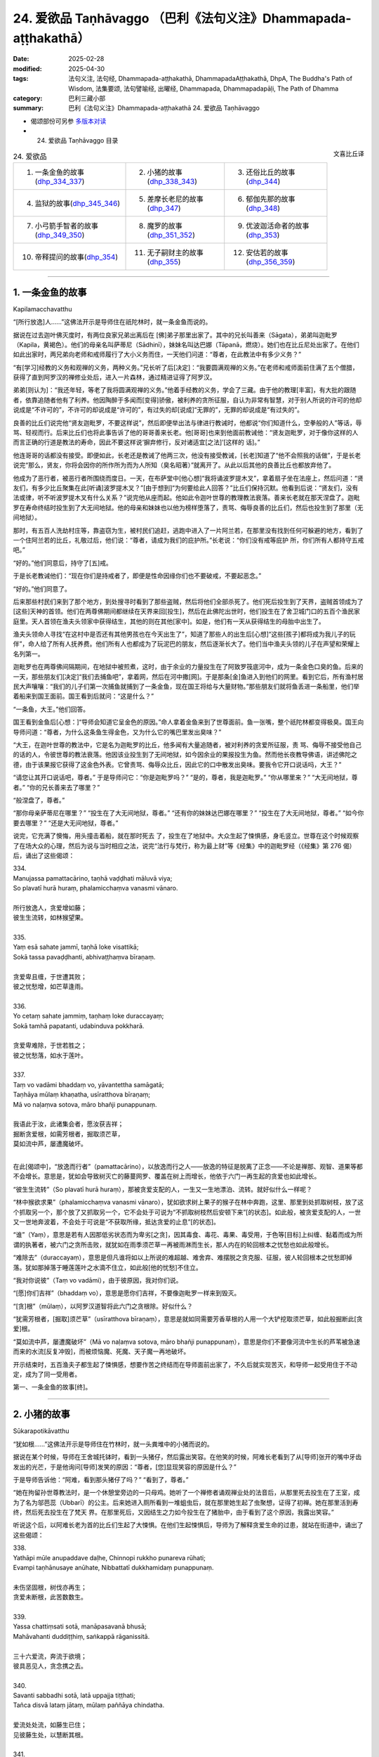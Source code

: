24. 爱欲品 Taṇhāvaggo （巴利《法句义注》Dhammapada-aṭṭhakathā）
============================================================================

:date: 2025-02-28
:modified: 2025-04-30
:tags: 法句义注, 法句经, Dhammapada-aṭṭhakathā, DhammapadaAṭṭhakathā, DhpA, The Buddha's Path of Wisdom, 法集要颂, 法句譬喻经, 出曜经, Dhammapada, Dhammapadapāḷi, The Path of Dhamma
:category: 巴利三藏小部
:summary: 巴利《法句义注》Dhammapada-aṭṭhakathā 24. 爱欲品 Taṇhāvaggo



- 偈颂部份可另参 `多版本对读 <{filename}../../dhp-contrast-reading/dhp-contrast-reading-chap24%zh.rst>`__ 

- 24. 爱欲品 Taṇhāvaggo 目录

.. container:: align-right

   文喜比丘译

.. list-table:: 24. 爱欲品

  * - 1. 一条金鱼的故事(dhp_334_337_)
    - 2. 小猪的故事(dhp_338_343_)
    - 3. 还俗比丘的故事(dhp_344_)
  * - 4. 监狱的故事(dhp_345_346_)
    - 5. 差摩长老尼的故事(dhp_347_)
    - 6. 郁伽先那的故事(dhp_348_)
  * - 7. 小弓箭手智者的故事(dhp_349_350_)
    - 8. 魔罗的故事(dhp_351_352_)
    - 9. 优波迦活命者的故事(dhp_353_)
  * - 10. 帝释提问的故事(dhp_354_)
    - 11. 无子嗣财主的故事(dhp_355_)
    - 12. 安估若的故事(dhp_356_359_)

----

.. _dhp_334:
.. _dhp_335:
.. _dhp_336:
.. _dhp_337:
.. _dhp_334_337:

1. 一条金鱼的故事
~~~~~~~~~~~~~~~~~~~~

Kapilamacchavatthu

“[所行放逸]人……”这佛法开示是导师住在祇陀林时，就一条金鱼而说的。

据说在过去迦叶佛灭度时，有两位良家兄弟出离后在 [佛]弟子那里出家了。其中的兄长叫善来（Sāgata），弟弟叫迦毗罗（Kapila，黄褐色）。他们的母亲名叫萨蒂尼（Sādhinī），妹妹名叫达巴娜（Tāpanā，燃烧）。她们也在比丘尼处出家了。在他们如此出家时，两兄弟向老师和戒师履行了大小义务而住，一天他们问道：“尊者，在此教法中有多少义务？”

“有[学习]经教的义务和观禅的义务，两种义务。”兄长听了后[决定]：“我要圆满观禅的义务。”在老师和戒师面前住满了五个僧腊，获得了直到阿罗汉的禅修业处后，进入一片森林，通过精进证得了阿罗汉。

弟弟[则认为]：“我还年轻，等老了我将圆满观禅的义务。”他着手经教的义务，学会了三藏。由于他的教理[丰富]，有大批的跟随者，依靠追随者他有了利养。他因陶醉于多闻而[变得]骄傲，被利养的贪所征服，自认为非常有智慧，对于别人所说的许可的他却说成是“不许可的”，不许可的却说成是“许可的”，有过失的却[说成]“无罪的”，无罪的却说成是“有过失的”。

良善的比丘们说完他“贤友迦毗罗，不要这样说”，然后即便举出法与律进行教诫时，他都说“你们知道什么，空拳般的人”等话，辱骂、轻视而行。后来比丘们也将此事告诉了他的哥哥善来长老。他[哥哥]也来到他面前教诫他：“贤友迦毗罗，对于像你这样的人而言正确的行道是教法的寿命，因此不要这样说‘摒弃修行，反对诸适宜[之法]’[这样的 话]。”

他连哥哥的话都没有接受。即便如此，长老还是教诫了他两三次，他没有接受教诫，[长老]知道了“他不会照我的话做”，于是长老说完“那么，贤友，你将会因你的所作所为而为人所知（臭名昭著）”就离开了。从此以后其他的良善比丘也都放弃他了。

他成为了恶行者，被恶行者所围绕而度日。一天，在布萨堂中[他心想]“我将诵波罗提木叉”，拿着扇子坐在法座上，然后问道：“贤友们，有多少比丘聚集在此[听诵]波罗提木叉？”[由于想到]“为何要给此人回答？”比丘们保持沉默。他看到后说：“贤友们，没有法或律，听不听波罗提木叉有什么关系？”说完他从座而起。他如此令迦叶世尊的教理教法衰落。善来长老就在那天涅盘了。迦毗罗在寿命终结时投生到了大无间地狱。他的母亲和妹妹也以他为榜样堕落了，责骂、侮辱良善的比丘们，然后也投生到了那里（无间地狱）。

那时，有五百人洗劫村庄等，靠盗窃为生，被村民们追赶，逃跑中进入了一片阿兰若，在那里没有找到任何可躲避的地方，看到了一个住阿兰若的比丘，礼敬过后，他们说：“尊者，请成为我们的庇护所。”长老说：“你们没有戒等庇护 所，你们所有人都持守五戒吧。”

“好的。”他们同意后，持守了[五]戒。

于是长老教诫他们：“现在你们是持戒者了，即便是性命因缘你们也不要破戒，不要起恶念。”

“好的。”他们同意了。

后来那些村民们来到了那个地方，到处搜寻时看到了那些盗贼，然后将他们全部杀死了。他们死后投生到了天界，盗贼首领成为了[这些]天神的首领。他们在两尊佛期间都继续在天界来回[投生]，然后在此佛陀出世时，他们投生在了舍卫城门口的五百个渔民家庭里。天人首领在渔夫头领家中获得结生，其他的则在其他[家中]。如是，他们有一天从获得结生的母胎中出生了。

渔夫头领命人寻找“在这村中是否还有其他男孩也在今天出生了”，知道了那些人的出生后[心想]“这些[孩子]都将成为我儿子的玩伴”，命人给了所有人抚养费。他们所有人也都成为了玩泥巴的朋友，然后逐渐长大了。他们当中渔夫头领的儿子在声望和荣耀上名列第一。

迦毗罗也在两尊佛间隔期间，在地狱中被煎煮，这时，由于余业的力量投生在了阿致罗筏底河中，成为一条金色口臭的鱼。后来的一天，那些朋友们[决定]“我们去捕鱼吧”，拿着网，然后在河中撒[网]。于是那条[金]鱼进入到他们的网里。看到它后，所有渔村居民大声嚷嚷：“我们的儿子们第一次捕鱼就捕到了一条金鱼，现在国王将给与大量财物。”那些朋友们就将鱼丢进一条船里，他们举着船来到国王面前。国王看到后就问：“这是什么？”

“一条鱼，大王。”他们回答。

国王看到金鱼后[心想：]“导师会知道它呈金色的原因。”命人拿着金鱼来到了世尊面前。鱼一张嘴，整个祇陀林都变得极臭。国王向导师问道：“尊者，为什么这条鱼生得金色，又为什么它的嘴巴里发出臭味？”

“大王，在迦叶世尊的教法中，它是名为迦毗罗的比丘，他多闻有大量追随者，被对利养的贪爱所征服，责 骂、侮辱不接受他自己的话的人，令彼世尊的教法衰落。他因该业投生到了无间地狱，如今因余业的果报投生为鱼。然而他长夜教导佛语，讲述佛陀之德，由于该果报它获得了这金色外表。它曾责骂、侮辱众比丘，因此它的口中散发出臭味。要我令它开口说话吗，大王？”

“请您让其开口说话吧，尊者。” 于是导师问它：“你是迦毗罗吗？” “是的，尊者，我是迦毗罗。” “你从哪里来？”      “大无间地狱，尊者。”   “你的兄长善来去了哪里？”

“般涅盘了，尊者。”

“那你母亲萨蒂尼在哪里？”  “投生在了大无间地狱，尊者。” “还有你的妹妹达巴娜在哪里？” “投生在了大无间地狱，尊者。” “如今你要去哪里？”    “还是大无间地狱，尊者。”

说完，它充满了懊悔，用头撞击着船，就在那时死去 了，投生在了地狱中。大众生起了悚惧感，身毛竖立。世尊在这个时候观察了在场大众的心理，然后为说与当时相应之法，说完“法行与梵行，称为最上财”等《经集》中的迦毗罗经（《经集》第 276 偈）后，诵出了这些偈颂：

| 334.
| Manujassa pamattacārino, taṇhā vaḍḍhati māluvā viya;
| So plavatī hurā huraṃ, phalamicchaṃva vanasmi vānaro.
| 
| 所行放逸人，贪爱增如藤；
| 彼生生流转，如林猴望果。
| 
| 335.
| Yaṃ esā sahate jammī, taṇhā loke visattikā;
| Sokā tassa pavaḍḍhanti, abhivaṭṭhaṃva bīraṇaṃ.
| 
| 贪爱卑且缠，于世遭其败；
| 彼之忧愁增，如芒草逢雨。
| 
| 336.
| Yo cetaṃ sahate jammiṃ, taṇhaṃ loke duraccayaṃ;
| Sokā tamhā papatanti, udabinduva pokkharā.
| 
| 贪爱卑难除，于世若胜之；
| 彼之忧愁落，如水于莲叶。
| 
| 337.
| Taṃ vo vadāmi bhaddaṃ vo, yāvantettha samāgatā; 
| Taṇhāya mūlaṃ khaṇatha, usīratthova bīraṇaṃ;
| Mā vo naḷaṃva sotova, māro bhañji punappunaṃ.
| 
| 我语此于汝，此诸集会者，愿汝获吉祥；
| 掘断贪爱根，如需芳根者，掘取须芒草，
| 莫如流中芦，屡遭魔破坏。
| 

在此[偈颂中]，“放逸而行者”（pamattacārino），以放逸而行之人——放逸的特征是脱离了正念——不论是禅那、观智、道果等都不会增长。意思是，犹如会导致树灭亡的藤蔓网罗、覆盖在树上而增长，他依于六门一再生起的贪爱也如此增长。

“彼生生流转”（So plavatī hurā huraṃ），那被贪爱支配的人，一生又一生地漂泊、流转。就好似什么一样呢？

“林中猴欲求果”（phalamicchaṃva vanasmi vānaro），犹如欲求树上果子的猴子在林中奔跑，这里、那里到处抓取树枝，放了这个抓取另一个，那个放了又抓取另一个，它不会处于可说为“不抓取树枝然后安顿下来”[的状态]。如此般，被贪爱支配的人，一世又一世地奔波着，不会处于可说是“不获取所缘，抵达贪爱的止息”[的状态]。

“谁”（Yaṃ），意思是若有人因那低劣状态而为卑劣[之贪]，因其毒食、毒花、毒果、毒受用，于色等[目标]上纠缠、黏着而成为所谓的执著者，被六门之贪所击败，就犹如在雨季须芒草一再被雨淋而生长，那人内在的轮回根本之忧愁也如此般增长。

“难除去”（duraccayaṃ），意思是但凡谁将如以上所说的难超越、难舍弃、难摆脱之贪克服、征服，彼人轮回根本之忧愁即掉落。犹如那掉落于睡莲莲叶之水滴不住立，如此般[他的忧愁]不住立。

“我对你说彼”（Taṃ vo vadāmi），由于彼原因，我对你们说。

“[愿]你们吉祥”（bhaddaṃ vo），意思是愿你们吉祥，不要像迦毗罗一样来到毁灭。

“[贪]根”（mūlaṃ），以阿罗汉道智将此六门之贪根除。好似什么？

“犹需芳根者，[掘取]须芒草”（usīratthova bīraṇaṃ），意思是就如同需要芳香草根的人用一个大铲挖取须芒草，如此般掘断此[贪爱]根。

“莫如流中芦，屡遭魔破坏”（Mā vo naḷaṃva sotova, māro bhañji punappunaṃ），意思是你们不要像河流中生长的芦苇被急速而来的水流[反复冲毁]，而被烦恼魔、死魔、天子魔一再地破坏。

开示结束时，五百渔夫子都生起了悚惧感，想要作苦之终结而在导师面前出家了，不久后就实现苦灭，和导师一起受用住于不动定，成为了同一受用者。

第一、一条金鱼的故事[终]。

----

.. _dhp_338:
.. _dhp_339:
.. _dhp_340:
.. _dhp_341:
.. _dhp_342:
.. _dhp_343:
.. _dhp_338_343:

2. 小猪的故事
~~~~~~~~~~~~~~~~

Sūkarapotikāvatthu

“犹如根……”这佛法开示是导师住在竹林时，就一头粪堆中的小猪而说的。

据说在某个时候，导师在王舍城托钵时，看到一头猪仔，然后露出笑容。在他笑的时候，阿难长老看到了从[导师]张开的嘴中牙齿发出的光芒，于是他询问[导师]发笑的原因：“尊者，[您]显现笑容的原因是什么？”

于是导师告诉他：“阿难，看到那头猪仔了吗？” “看到了，尊者。”

“她在拘留孙世尊教法时，是一个休憩堂旁边的一只母鸡。她听了一个禅修者诵观禅业处的法音后，从那里死去投生在了王室，成为了名为邬芭蕊（Ubbarī）的公主。后来她进入厕所看到一堆蛆虫后，就在那里她生起了虫聚想，证得了初禅。她在那里活到寿终，然后死去投生在了梵天 界。在那里死后，又因结生之力如今投生在了猪胎中，由于看到了这个原因，我露出笑容。”

听说这个后，以阿难长老为首的比丘们生起了大悚惧。在他们生起悚惧后，导师为了解释贪爱生命的过患，就站在街道中，诵出了这些偈颂：

| 338.
| Yathāpi mūle anupaddave daḷhe, Chinnopi rukkho punareva rūhati;
| Evampi taṇhānusaye anūhate, Nibbattatī dukkhamidaṃ punappunaṃ.
| 
| 未伤坚固根，树伐亦再生；
| 贪爱未断根，此苦数数生。
| 
| 339.
| Yassa chattiṃsati sotā, manāpasavanā bhusā; 
| Mahāvahanti duddiṭṭhiṃ, saṅkappā rāganissitā.
| 
| 三十六爱流，奔流于欲境；
| 彼具恶见人，贪念携之去。
| 
| 340.
| Savanti sabbadhi sotā, latā uppajja tiṭṭhati;
| Tañca disvā lataṃ jātaṃ, mūlaṃ paññāya chindatha.
| 
| 爱流处处流，如藤生已住；
| 见彼藤生处，以慧断其根。
| 
| 341.
| Saritāni sinehitāni ca, Somanassāni honti jantuno; 
| Te sātasitā sukhesino, Te ve jātijarūpagā narā.
| 
| 诸流与爱境，世人所悦意；
| 彼依欲求乐，实遭生与老。
| 
| 342.
| Tasiṇāya purakkhatā pajā, Parisappanti sasova bandhito;
| Saṃyojanasaṅgasattakā, Dukkhamupenti punappunaṃ cirāya.
| 
| 贪爱所缚人，惊慌如困兔；
| 为结缚所缚，久再受诸苦。
| 
| 343.
| Tasiṇāya purakkhatā pajā, Parisappanti sasova bandhito; 
| Tasmā tasiṇaṃ vinodaye, Ākaṅkhanta virāgamattano.
| 
| 贪爱所缚人，惊慌如困兔；
| 故自求离欲，应断于贪欲。
| 

在此[偈颂中]，“……根”（mūle），意思是当某棵树的五部分树根——直接往四个方向的四部分与下面（一共五部分）——没有被切、劈、煮、刺等任何破坏手段伤及，[依旧]坚固强壮。该树即便上面被切断，通过枝[干]会再次生长。如此般，六门的贪随眠没有通过阿罗汉道智破坏、斩断的话，一生又一生中的生[老病死]等种种此等苦，会一而再地生起。

“其……”（Yassa），意思是那人在“执取内在的十八种贪寻 [273]_ ，执取外在的十八种贪寻”此等贪寻的支配下，在令人愉悦的色等[所缘中]被三十六种[爱]流，漂流着往前走。

“流向愉悦[所缘]”（manāpasavanā）之贪“强大”（bhusā）有力。那人因错误之智，邪见一再生起，变得巨大、强大，没有凭借禅那或观智，被基于贪的念头所带走。

“[爱]流处处流”（Savanti sabbadhi sotā），意思是此等贪爱之流，经由眼门等，在一切的色[声香……]等所缘上流动，一切的色贪……法贪在一切生命形态中流动，故名为处处流。

“藤”（latā），[贪爱]以其像藤蔓一样包裹、纠缠之义而[说其为]“藤”。

“出现后住立”（uppajja tiṭṭhati），[贪爱]依于六门生起后，在色等所缘上住立。

“见彼后”（Tañca disvā），“这些贪正在此生起、出现”看到那贪之藤蔓生起的地方。

“以慧”（paññāya），意思是犹如用刀将林中生长的藤蔓斩断一般，用道智将[贪爱之藤蔓]齐根斩断。

“诸流”（Saritāni），随流，往前。

“可爱的”（sinehitāni），意思是在衣服等上面被生起的爱所支配，故为可爱的，以及被贪爱所润渍的。

“悦意的”（Somanassāni），对于被贪所支配的人而言这样的[所缘]是悦意的。

“他们依着于令人愉悦的[目标]”（Te sātasitā），那些被贪所支配之人依着于愉悦与快乐，成为追求快乐，遍求快乐者。

“彼实”（Te ve），如此般的那些人，他们迈向生老病死，是名为“遭受生老之人”（jātijarūpagā）。

“人”（pajā），此等众生造作爱，因而被渴爱运转中的贪爱所缠缚。

“系缚”（bandhito），就像森林中被猎人捕获的兔子一般恐惧地爬行。

“被结缚所束缚者”（Saṃyojanasaṅgasattakā），被十种结缚 [274]_ 及贪着等七种执着 [275]_ 所缚的众生，卡住在其上了。

“长久”（cirāya），意思是长久、长时间地遭受着生等诸苦。

“因此”（Tasmā），意思是由于众生被贪所包围、缠 绕，因此自己发愿、想要离欲，想要出离于贪欲等，想要涅盘的比丘，应以阿罗汉道智除去、驱散、排除彼贪欲。

开示结束时，许多人证得了入流果等。

那只猪仔在那里死后投生在了金地的王族中，在那里死后[投生在了]波罗奈，在那死后投生在了输波罗（Suppāraka）码头的马商家里，在那里死后投生在了咖乌伊拉（Kāvīra）码头的一个水手家里，从那里死后投生在了阿㝹罗陀城（Anurādhapura）一个有权势的家庭里，在那里死后，投生为那南边博堪达村（Bhokkanta）名叫苏玛那（Sumana）家主之女，名字就叫修摩那（Sumanā）。后来她父亲在该村庄被废弃时，去了地伽婆毘国（Dīghavāpi），定居在了大哲村（Mahāmuni）。当度踏咖玛匿国王（Duṭṭhagāmaṇi）的大臣拉昆打咖丁巴拉（Lakuṇḍakaatimbara）因某些事情去到那，看到她后，[和她]举办了隆重的婚礼，然后带着她去了大满村（Mahāpuṇṇa）[居住]。后来居住在郭地山（Koṭipabbata）大寺的摩诃阿那律长老（Mahāanuruddha）在那里托钵 时，站在她家门口看到了她，然后和比丘们说：“贤友们，小猪仔成为了拉昆打咖丁巴拉大臣的妻子，多么神奇啊！”

她听了该谈话后忆起了过去世，获得了宿命智。即刻她便生起了悚惧感，向丈夫请求后，盛大地在五力长老尼（Pañcabalakā）处出家后，在底沙大寺（Tissamahāvihāra）听了《大念处经》的讲解后证得了入流果。后来在泰米尔人入侵时，她去了亲戚所居住的博堪达村（Bhokkanta），住在那里时在咖拉大寺听了《蛇喻经》后证得了阿罗汉。

在她入般涅盘那一天，在比丘和比丘尼们的询问下向比丘尼僧团讲述了这整个连续的经历，然后在比丘僧团中，经住在蔓达拉若玛（Maṇḍalārāma）的《法句》诵者摩诃底沙长老（Mahātissa）的共同认可下讲出了这顺与不顺的十三 世：“我曾投生为人，在那死后成为一只母鸡，在那世被一只鹰断了头，投生在了王舍城，出家成为遍行女修士，后来投生到了初禅天，在那死后投在生了一个财主家，不久就死去，去了猪胎中，在那里死后[投生]到了金地，在那里死后 [投生]到了波罗奈，在那死后[投生]到了输波罗码头，在那里死后[投生]到了咖乌伊拉码头，在那里死后[投生]到了阿㝹罗陀城，在那里死后[投生]到了博堪达村。”然后说： “如今[我]厌倦了[轮回]而出家，证得了阿罗汉。你们所有人也请以不放逸而成就吧。”说完，激励了四众后，入了般涅盘。

第二、小猪的故事[终]。

----

.. _dhp_344:

3. 还俗比丘的故事
~~~~~~~~~~~~~~~~~~~~

Vibbhantabhikkhuvatthu

“彼离欲林……”这佛法开示是导师住在竹林时，就一还俗比丘而说的。

据说大迦叶长老的一位同住者（弟子）证得四禅 后，在他金匠舅舅家中看到一异性的生殖器后，就在那里生起欲染之心还俗了。后来人们将懒惰不想做工作的他赶出了家门。[随后]他结交了恶友以偷盗为生。后来有一天，他被抓到了，双手被牢牢地绑在背后，在各个四衢街道被鞭笞（示众）后，被带往行刑场。[大迦叶]长老入[城]托钵时，看到了他被带经南门，[长老]命人将其松绑，然后问 道：“你再次省思之前熟练的禅修业处吧。”

他借助该教诫获得了忆念，又一次进入了第四禅。随后[官差们]用茅吓唬他：“[把你]带到刑场后，我们将杀死你。”他没有恐惧和害怕。随后在他各个方向站着的人们，即便举着剑、矛、长枪等武器，他也不害怕。人们看到后感到很惊讶，大声嚷嚷：“朋友们，你们看，此人在数百手持武器的人当中，既不害怕也不颤抖，好神奇啊！”他们将此事告知了国王。国王听了其原委后说：“放了他。”他们又去到导师面前，将此事告知。导师发出光芒为其讲说佛法，诵出此偈：

| 344.
| Yo nibbanatho vanādhimutto, Vanamutto vanameva dhāvati;
| Taṃ puggalametha passatha, Mutto bandhanameva dhāvatī.
| 
| 彼离欲林慕森林，复奔所离之欲林；
| 汝等来观于此人，奔向所离之系缚。
| 

它的含义是，有人舍弃了居家生活下名为阿赖耶（栖息所、执着）的“欲林”，因出家而平息了欲望，志向与名为天住的苦行林，脱离了所谓居家系缚的贪欲之林，[如今]他又跑向那所谓居家系缚的贪欲之林。你们来看那人，此人脱离了居家系缚，[如今]又跑向居家之系缚。

听了此开示后，那盗贼在众官差当中，坐于茅尖之上就开始[禅观]生灭，注意于[无常、苦、无我]三相后，彻知了诸行，证得了入流果。体验着等至之乐升上空中，通过虚空来到导师面前，礼敬导师后，在包含国王的人群中就证得了阿罗汉。

第三、还俗比丘的故事[终]。

----

.. _dhp_345:
.. _dhp_346:
.. _dhp_345_346:

4. 监狱的故事
~~~~~~~~~~~~~~~~

Bandhanāgāravatthu

“彼非坚固……”这佛法开示是导师住在祇陀林时，就一监狱而说的。

据说在某个时候，有许多打家劫舍、拦路抢劫、杀人越货的盗贼被带到了憍萨罗国王面前。国王命人将他们用枷 锁、绳子、铁链捆绑起来。然后有三十位乡村比丘想要见导师而前来，见到并礼敬了[导师]。第二天，他们在舍卫城托钵时来到了监狱，看到了那些盗贼。托钵结束后，在傍晚时分，他们来到导师处询问道：“尊者，今天我们托钵时，在监狱看到许多盗贼被枷锁等所束缚，遭受着巨大的痛苦。他们如今要斩断束缚后逃离是做不到的。尊者，是否有比他们的束缚更牢固的其他束缚呢？”

导师说：“诸比丘，那束缚算什么，那基于财产、谷物、妻儿等名为贪的烦恼束缚，比那些[盗贼的束缚]要牢固百 倍、千倍、十万倍。即便是对于这如此强大、难斩断的束缚，古代的智者们也将其斩断后，进入喜马拉雅山出家了。”然后讲述了过去之事：

曾经在波罗奈，梵授王统治时，菩萨投生在了一个贫穷人家里。在他长大后父亲去世了。他靠做工赡养母亲。后来他母亲在他不情愿的情况下将一个人家女儿跟他成亲了，之后[他母亲]去世了。他妻子也怀上了。他不知道她怀上 了，便说：“夫人，你靠做工过生活吧，我要出家去。”

[他妻子]说：“夫君，我不是怀上了么，等我生产完， [你]看到儿子后再出家吧。”

“好的。”他同意了。当她生产完时，他请求道：“夫 人，你平安生产了，现在我要出家去。”这时她对他说：“等到了儿子断奶时吧。”然后她又怀上了。他心想：“要获得她的同意后再走是做不到的，我将不告诉她，然后逃走去出家。”他没有告知她，就在晚上起来逃走了。

然后城市的守卫将他抓住了。“大人，我是赡母者，请放了我吧。”他请他们放了自己，然后在一个地方住了下来，出家为隐士，获得了神通，游戏禅那而住（享受禅悦）。他就住在那里发此感慨：“即便是如此般难以斩断的妻儿之束缚、烦恼之束缚，也已被我斩断了。”导师说完这过去之事，发表完那感慨后，诵出此偈：

| 345.
| Na taṃ daḷhaṃ bandhanamāhu dhīrā, Yadāyasaṃ dārujapabbajañca;
| Sārattarattā maṇikuṇḍalesu, Puttesu dāresu ca yā apekkhā.
| 
| 346.
| Etaṃ daḷhaṃ bandhanamāhu dhīrā, Ohārinaṃ sithilaṃ duppamuñcaṃ;
| Etampi chetvāna paribbajanti, Anapekkhino kāmasukhaṃ pahāyā.
| 
| 铁木麻所造，贤者不说彼，
| 为坚固束缚，迷恋珠宝饰，
| 欲求妻与子，方说为坚缚，
| 能引人堕落，松弛却难脱，
| 断彼无著者，舍欲而出家。
| 

在此[偈颂中]，“贤者”（dhīrā）是佛陀为首的智者们。用铁制成的名为锁链的那“铁制的[束缚]”（āyasaṃ），以及名为枷锁的那“木制的[束缚]”（dāruja），以及那“芦 苇”（pabbajaṃ）或其他植物纤维等制成绳子后做的“绳子的束缚”，由于它能够用剑等斩断，不说是牢固的，这是其含义。

“迷恋”（Sārattarattā），已着迷、染欲，因浓厚的欲望而贪染之义。

“于珠宝首饰”（maṇikuṇḍalesu），对于珠宝以及耳环（首饰），或对于装饰有珠宝的耳环（首饰）。    “彼为坚固”（Etaṃ daḷhaṃ），那些迷恋珠宝首饰的人，他们的那贪欲与欲求妻儿者之贪，智者称该烦恼之束缚为坚固的。

“拽落”（Ohārinaṃ），拉住后[将人]往下带到四恶道，带至下[界]，[故为]“拽落”。

“松弛”（sithilaṃ），捆缚之处不会切割外皮、内皮和肉，不会流血，甚至都不知道被捆住了，还让人在陆路、水路等处做诸事业，[故名]松弛的[束缚]。

“难脱离”（duppamuñcaṃ），一旦因贪生起了烦恼之束缚，就像被乌龟咬住的地方一样难以挣脱，[故名]难脱离。

“即便如此也切断”（Etampi chetvāna），即便这牢固的烦恼之束缚，也用智剑斩断，无兴趣，舍离欲乐而[出家]行脚，出离、出家之义。

开示结束时，许多人证得了入流果等。

第四、监狱的故事[终]。

----

.. _dhp_347:

5. 差摩长老尼的故事
~~~~~~~~~~~~~~~~~~~~~~

Khemātherīvatthu

“彼[入]欲染……”这佛法开示是导师住在竹林时，就频婆娑罗王名为差摩（Khemā，安稳）的王后而说的。

据说源于她在莲华上佛足下所发的愿，她极其漂亮、端庄。她听说“据说导师讲述身体的过患”后就不想去导师那里。国王知道她自负于[美丽的]外貌，就命人制作了赞美关于竹林[景色]的歌谣，然后让人通过舞者等展示[给她看]。她听了那些歌声后，竹林对她而言就好像从未曾见、从未曾听闻[之处]一般。她问道：“你们唱的是关于哪个园林？”

“王后，就是您的竹林。”

当他们这么说时，她就想去[竹林]园林了。导师知道她来了，就坐在人群中开示佛法，然后变化出一个极其漂亮的女人拿着扇子站在自己的侧面扇风。差摩王后也一进来就看到了那女人，然后她心想：“他们说‘佛陀讲述身体的过患’，站在他面前扇风的那个女人，我都丝毫不如她，我从未见过如此[美丽]的女人相貌，我想他们是不实地诽谤导师。”

然后她都没有听导师讲法的声音，只是站着看那女人。导师知道了她对那身体生起了许多爱意，就让那身体显现出第一个年龄阶段[的样貌]等，后面以同样的方式[显示其他年龄阶段的样貌]，在结束时变成只有骨头，展示[给她看]。差摩看了这之后，心想：“这如此般[美丽]的身体瞬间就来到了败坏，这身体里确实没有实质。”导师观察到了她的心理状态便说：“差摩，你曾以为‘这身体里存在实质’，现在你看这无实质的状态。”说完，诵出此偈：

| “差摩请观身，病不净腐臭，
| 溢出及流漏，愚人所希冀。”（《譬喻经·长老尼譬喻》2.2.354）
| 

偈颂结束时，她证得了入流果。然后导师对她说：“柯玛，此等众生为贪所染，为瞋所坏，为痴所昏，不能跨越自己的贪爱之流，就黏滞在那里。”说完，宣说佛法诵出此偈：

| 347.
| Ye rāgarattānupatanti sotaṃ, Sayaṃ kataṃ makkaṭakova jālaṃ;
| Etampi chetvāna vajanti dhīrā, Anapekkhino sabbadukkhaṃ pahāyā.
| 
| 彼入欲染流，如蛛入己网；
| 贤者斩彼去，无着离诸苦。
| 

在此[偈颂中]，“似蛛网”（makkaṭakova jālaṃ）即犹如蜘蛛结网后，躺在中间的圆心处，迅速前去刺穿掉入在边上的蚱蜢或苍蝇，吸取他们的汁液，然后再回到原处躺下。众生们正如此般为贪所染，为瞋所坏，为痴所昏，掉入自己制造的贪爱之流，他们不能从中跨越，如此难跨越。

“贤者将彼斩断后离去”（Etampi chetvāna vajanti dhīrā），意思是智者们将彼束缚斩断后，无期待、无执着，以阿罗汉道将一切苦舍弃后而去，离开。

开示结束时，差摩证得了阿罗汉，开示也给大众带来了利益。导师对国王说：“大王，差摩应出家还是入般涅盘呢？”

“尊者，请剃度她吧，入涅盘就算了。”她出家后成为了女上首弟子。

第五、差摩长老尼的故事[终]。

----

.. _dhp_348:

6. 郁伽先那的故事
~~~~~~~~~~~~~~~~~~~~

Uggasenavatthu

“前际放下……”这佛法开示是导师住在竹林时，就郁伽先那（Uggasena）而说的。

据说有五百位演员每年或每半年来王舍城为国王表演七日，然后获得许多金银，期间投掷的礼物不计其数。大众站在堆栈的床等上面观看演出。后来有一个杂技演员的女儿，她爬上一根竹竿，在它上面翻跟斗，在它末端的空中来回走动着跳舞、唱歌。这时名为郁伽先那的财主子和朋友一起站在堆栈的床上看到了那[表演]，对她的举手投足产生了爱 意，回到家中后[心想：]“如果能得到她我就活下去，得不到的话我就死在这里。”躺在床上绝食了。当父母询问“孩子，你有什么不舒服吗？”时，他说：“如果我能得到那演员之女我将活下去，得不到的话我就死在这里。”

“孩子，别这样做，我们将给你带一位在家庭和财富上与我们相匹配的女孩过来。”即便[父母]这么说，他也还是那样说，然后躺着。他父亲多加乞求也不能将其说服，于是叫来他的一位朋友给了一千咖哈巴那钱，给[演员父亲]送去信息：“拿了这些钱，然后把你女儿给我儿子。”

[那女孩父亲]他说：“我不能拿了钱把[女儿]给[你]，但如果他得不到这[女孩]就不能活的话，那就让他和我们一起巡游，我将把女儿给他。”父母将此事告诉了儿子。他说： “我要和他们一起去巡游。”说完不顾父母的请求，[从家中]离去了，来到了演员处。[演员父亲]他将女儿给了他，然后就和他一起行走于村镇都市中表演杂技。

她则由于和他一起生活，不久就有了一个儿子。当她逗 [儿子]玩时，她就说：“守车人的儿子，搬运工的儿子，什么都不懂的人的儿子。”他也为他们将车子停泊到位后，在所在之处为牛群搬来草料，将表演处需要的物品举起来搬运[过 去]。该女子逗儿子玩时就是针对这些而这样说。他知道了她的歌是关于自己的，于是问道：“你说的是针对我？”

“是的，针对你。”    “如果这样，我将要跑了。” “你走不走关我什么事？”

她一而再地唱着那歌。据说她是恃于自己的美貌和所拥有的财富，对他一点也不在意。他心想：“此女人是依恃于什么而如此的骄傲呢？”他以为：“是仗着[杂技表演]技艺，那好，我将学习杂技。”于是他去到丈人那里，学习了他所知道的技艺，然后在村镇等之间表演杂技，依次来到了王舍城。他命人宣告：“七天后，财主子郁伽先那将为市民们表演杂 技。”

市民们命人床迭着床搭好，在第七天聚集在一起。他则爬上一根六十肘长的竹杆，站在它的顶部。那一天，导师在早晨观察世间时，看到他进入到了他的智网，“会发生什么 呢？”通过思维知道了：“[他通告了]‘明天财主子我将会表演杂技’，他将站在竹竿顶端，为了看他表演大众将聚集在一起。在那里我将宣说四句之偈，听此后，八万四千生命将领悟法，郁伽先那也将证得阿罗汉。”

导师在第二天观察了时间过后，在比丘僧团的陪同下进入王舍城托钵。郁伽先那并没有注意到导师入城了，他为了 [让大众]发出欢呼声，用手指向大众示意，然后在竹竿顶部的支撑下，在空中翻了七个跟斗，然后落下站在竹竿顶部。这时导师正进入城中，他[用神通]让大众没有看郁伽先那，只是看向自己。郁伽先那看了人群后[发现]“大众没有在看我”，他感到伤心，心想：“我这一年表演一次的杂技，在导师入城时，大众没有看我，只是看着导师。我的杂技表演确实是徒劳无用的。”

导师知道了他的心思，招呼摩诃目犍连：“去，目犍连，你跟财主子说‘[导师]说让表演杂技’。”长老前去，站在竹竿下，对财主子说了此偈颂：

“请看演员子，伍咖大威力，请为众表演，令众笑开怀。”

他听了长老所说后开心地[以为]“导师想看我的表演”，就站在竹竿顶上说了此偈：

| “目连大智者，大通者请看，
| 我将为众演，以令众开怀。”
| 

他这样说完后，从竹竿顶部跃向空中，空翻十四回后落下，站在了竹竿顶部。这时导师对他说：“郁伽先那，一名智者应通过舍弃对过去、未来、现在的诸蕴的执着而解脱生[老病死]等。”说完，诵出此偈：

| 348.
| Muñca pure muñca pacchato, Majjhe muñca bhavassa pāragū;
| Sabbattha vimuttamānaso, Na punaṃ jātijaraṃ upehisī.
| 
| 前际放下，后际放下，中间放下，越渡于有；
| 于一切处，心得解脱，彼将不来，再受生老。
| 

在此[偈颂中]，“放下前面的”（Muñca pure）是放下对于过去诸蕴的执着、欲求、粘结、热望、占有、抓取、执 持、贪爱。

“后来的”（pacchato），也放下对于未来的诸蕴的执着等。

“中间的”（Majjhe），也放下对当下的[诸蕴]的那些[执着等]。

“有之越渡者”（bhavassa pāragū），意思是，有了如此 [的心态后]，对于三种有通过胜智、遍知、舍断、禅修、体证而成为越渡者、到彼岸者。对分为蕴、界、处等的一切 行，心获解脱而住，不再来[遭受]生老死。

开示结束时，八万四千众生领悟了法。长者子也站在竹竿顶端就证得了连同无碍解的阿罗汉，然后从竹竿上下来，来到导师面前，五体投地地礼敬导师后，请求出家。于是导师伸出右手说：“善来，比丘。”他即刻就成为了持八种[出家]用具，有六十个僧腊的长老一般。

比丘们问他：“贤友郁伽先那，当你从六十肘高的竹竿上下来时，没有害怕吗？”

“我没有害怕，贤友。”当他这么回答时，他们告诉导师：“尊者，郁伽先那说‘我没有害怕’，他说了虚妄[语]， [自]称究竟智（证阿罗汉）。”导师说：“诸比丘，像我儿子郁伽先那这样斩断了结缚的比丘不会恐惧，不会颤抖。”说完诵出婆罗门品中的此偈：

| “已断一保证，彼实无恐惧；
| 离执无结缚，我谓婆罗门。”
| （《法句》第 397 偈，《经集》第 626 偈）
| 

开示结束时，许多人领悟了法。

又一天，比丘们在法堂生起谈论：“贤友们，为何如此般具备阿罗汉潜质的比丘竟因一个杂技演员之女而和杂技演员们一起游走演出，[他]是如何具备证得阿罗汉的潜质的？”导师前来问道：“诸比丘，你们坐在一起谈论什么？”

他们回答：“关于此事。”

“诸比丘，这两者都是他[自己]造下的。”然后为了说明此事，讲述了过去之事：

据说在过去建造迦叶十力的金塔期间，居住在波罗奈的良家子们将众多主食、副食放在车上，[怀着想法]“我们要去做工”前往佛塔处，在路上他们看到一位长老正入[城]托钵。[他们当中]一位良家女看到长老后就对丈夫说： “夫君，圣尊在托钵，我们的车上有很多主食、副食，你把他钵拿来，我们供养钵食吧。”他将其钵拿来后，用主食、副食将其装满，然后交到长老手中，然后二人均发愿：“尊者，愿我们可得享您所见之法。”那位长老是一位漏尽者，因此他观察时，知道了他们的愿会成功，于是露出笑容。那女子看到这个后对丈夫说：“我们的圣尊笑了，他恐怕是位演员。”丈夫也对她说：“应该是这样，夫人。”说完就离开了。这就是他们过去之业。

他们在那直到寿终后投生到了天界，从那里死去，那女子投生在了杂耍家庭，男子则投生在了财主家。他因用“应该是这样，夫人”回复她而和杂技演员们同行。他凭借给漏尽长老供养钵食而证得阿罗汉。那杂技演员之女也[决定] “我丈夫去哪里，我就也去哪里”而出家，然后证得了阿罗汉。

第六、郁伽先那的故事[终]。

----

.. _dhp_349:
.. _dhp_350:
.. _dhp_349_350:

7. 小弓箭手智者的故事
~~~~~~~~~~~~~~~~~~~~~~~~~~~~~~~~~~~~~~

Cūḷadhanuggahapaṇḍitavatthu

“寻思所扰人……”这佛法开示是导师住在祇陀林时，就小弓箭手智者而说的。

据说一名年轻的比丘在取筹堂拿取自己的食筹后，带着行筹粥去到休憩堂饮用。在那里没有得到水，为了要水他前往一家庭。那里的一个女孩看到他便生起了爱意，说：“尊 者，当您再想喝水时就请来这里吧。”从此以后，每当他没有得到水就去那里。她接过他的钵给了饮用水。在这样前往时，她也给他粥。后来的一天，[她]让他就坐在那里然后给了他钵食，并且靠近他坐着谈到：“尊者，这家里什么[人]都没有，我们孤单得连个访客都没有。”他在几天里都听她[这么]说了过后，心躁动了。

后来的一天，一些来访的比丘看到他便问：“贤友，你怎么面黄肌瘦的？”当他回答“我烦躁，贤友们”时，他们把他带到老师、戒师面前。他们也将其带到导师那里，并将此事告知了[导师]。导师问道：“比丘，听说你烦躁不满，是 吗？”

“是的，尊者。”他回答道。

“你为什么在像我这样一位发起精进的佛陀的教法中出家后，没有令人说你“是入流者”或“一来者”，让人说成 “[对梵行生活]不满者”，你造业很重啊。”说完，问道：“你为什么烦躁不满呢？”

“尊者，有一位女士这么对我说……”他回答。   “比丘啊，她这么做并不奇怪。她在过去抛弃了整个瞻部洲最有智慧的弓箭手，对一个仅一面之缘的人生起爱意，然后导致那[弓箭手丈夫]失去性命。”说完，为了讲述那原委，[导师]在比丘们的请求下说出了在过去：

[他作为]聪明的小弓箭手时，他在答格西喇一位名震四方的老师面前习得技艺后，由于老师对他很满意，便将女儿给了他[做妻子]。在他带着她前往波罗奈时，在一个森林入口用四十九支箭杀死了四十九位盗贼，箭用尽时抓住了盗贼首领，将其摁在地上，说：“夫人，拿剑来。”她就在那刻对看见的盗贼起了爱意，将剑柄交到了盗贼手里。然后盗贼宣告了弓箭手智者之死。在盗贼带着她前进时[他心想]：“此人看到其他人后也会像对待自己丈夫一样将我杀死，此人对我有何用？”当他看到一条河后，让其留在此岸，带着她的东西[过河，说]：“你就在这，等我将东西送过去。”就在那知道[对方]将其抛弃了后[她说]： “婆罗门，

| 汝持所有财，越渡至对岸，
| 如今速速返，亦令我越渡。”
| 

[盗贼回答道：]

“夫人！

| 你以久相识，换不识之我，
| 以长久[之夫]，换不久[之我]，夫人！
| [未来]亦将吾换他，我将远此去。” [化为豺的帝释天说：]
| 
| “谁在决明丛，放声而大笑， 
| 此处无歌舞，亦无善谱曲，
| 靓狗非笑时，何故而发笑？”
| 
| [女子回答：]
| 
| “傻豺无智慧，你这愚昧豺，
| 失去鱼与肉，你当思如丐。”
| 
| [帝释天回答：]
| 
| “他人过易见，见己则为难，
| 失夫与情人，你方当思此。”
| 
| [女子回答：]
| 
| “兽王诚如是，如你豺所言，
| 我从此以后，将顺从于夫。”
| 
| [帝释天回答：]
| 
| “盗取陶器者，亦盗于铜器，
| 汝既已为恶，必将再为此。”
| （《本生》5.128-134）
| 

详述了这《本生》第五章的《小弓箭手智者本生》后， [导师]说：“那时的小弓箭手智者就是你，那个女子就是现在的那个女孩，我就是那化作豺前去谴责她的帝释天帝。”然后教诫他：“那女子如此对一个顷刻间看到的[盗贼]怀有爱意，而夺取了整个瞻部洲第一智者的性命。切断对那女子生起的贪而住吧，比丘。”教诫后，[导师]进一步讲说佛法，诵出这两首偈颂：

| 349.
| Vitakkamathitassa jantuno, Tibbarāgassa subhānupassino;
| Bhiyyo taṇhā pavaḍḍhati, Esa kho daḷhaṃ karoti bandhanaṃ.
| 
| 寻思所扰人，重贪观净相；
| 贪欲更增长，彼实做坚缚。
| 
| 350.
| Vitakkūpasame ca yo rato, Asubhaṃ bhāvayate sadā sato;
| Esa kho byanti kāhiti, Esa checchati mārabandhana.
| 
| 乐息寻思人，恒念修不净；
| 彼将作终结，斩断魔罗缚。
| 

在此[偈颂中]，“对于寻思所扰者”（Vitakkamathitassa），即对于被欲寻等寻思所扰乱之人。 “对于重贪者”（Tibbarāgassa），即对于强烈贪欲者。 “对于随观净相者”（subhānupassino），即对于诸可爱所缘，被抓取净相等[心之习性]所支配，将心投向于随观美丽的[事物]之人，对于他……。

“诸贪”（taṇhā），对于这样的人禅那等一样都不会增长，但是六门之贪则会进一步增长。

“彼实”（Esa kho），此人在制作坚牢的贪爱之束缚。 “[乐]于平息诸寻思”（Vitakkūpasame），[他乐于]名为平息邪思维等的基于十种不净之初禅。

“恒念”（sadā sato），彼深乐于此后，他恒常具念地念于培育那不净禅。

“彼将做终结”（byanti kāhiti），此比丘将止息基于三有而生之贪。

“魔罗缚”（mārabandhana），意思是，他也将斩断所谓三有轮转的魔罗缚。

开示结束时，该比丘证得了入流果，开示也给到场者带来了利益。

第七、小弓箭手智者的故事[终]。

----

.. _dhp_351:
.. _dhp_352:
.. _dhp_351_352:

8. 魔罗的故事
~~~~~~~~~~~~~~~~

Māravatthu

“已达究竟……”这佛法开示是导师住在祇陀林时，就魔罗而说的。

在某一天的非时（晚上），许多长老进入祇陀林寺，来到罗睺罗的住处，令他起床[出去找住处]。他没找到其他可住之处便在如来的香室前睡下了。此时该尊者刚证得阿罗汉还没有僧腊（戒龄为 0）。住在他化自在天的魔罗看到那尊者睡在香室前后就想：“沙门乔答摩的痛指（儿子）睡在外面，自己睡在香室里，当手指受折磨时自己也会遭罪。”他化作一头巨大的象王，前来用象牙将长老的头围住，然后发出巨大的象鸣声。导师正坐在香室，知道了那是魔罗，便说：“魔罗，像这样的[大象]即便十万头也不能让我儿子生怖畏。我儿子实为无怖畏者、离贪者、大精进者、大智慧者。”说完，诵出此偈：

| 351.
| Niṭṭhaṅgato asantāsī, vītataṇho anaṅgaṇo; 
| Acchindi bhavasallāni, antimoyaṃ samussayo.
| 
| 已达终点无怖畏，已离贪爱无垢秽；
| 生有之箭已斩断，此为彼之最后身。
| 
| 352.
| Vītataṇho anādāno, niruttipadakovido;
| Akkharānaṃ sannipātaṃ, jaññā pubbāparāni ca;
| Sa ve antimasārīro, Mahāpañño mahāpurisoti vuccatī.
| 
| 已离贪爱无执取，精通语言与文句；
| 通晓文字之组合，以及前后之次第；
| 彼实最后之身者，我谓大智之大士。
| 

在此[偈颂中]，“已达终点”（Niṭṭhaṅgato），意思是对此教法中的出家人而言阿罗汉名为终点，他已到达该[终点]。

“无怖畏”（asantāsī），因内在没有了贪爱、恐惧等，而为无怖畏者。

“已断有箭”（Acchindi bhavasallāni），一切导致诸有之箭也已斩断。

“[最后]身”（samussayo），这是他的最后身（最后一世）。

“无执取”（anādāno），于诸蕴等没有执取。    “精通语言与文句”（niruttipadakovido），意思是对于语言和其余的文句以四无碍解而精通。        “通晓文字之组合，以及前后之次第”（Akkharānaṃ sannipātaṃ, jaññā pubbāparāni ca），知道名为字母音节之组合的字母全体。通过前面的字母知道后面的字母，以及通过后面的字母就知道前面的字母。“通过前面的字母知道后面的字母”意思是当开头部分出现了，即便中间和结尾没有出现，他也知道：“对于这些字母，中间是这样的，结尾是这样的。”“通过后面的字母就知道前面的字母”的意思是当结尾出现了，即便开头和中间没有出现，他也知道：“对于这些字母，中间是这样的，开头是这样的。”当中间出现了他也知 道：“对于这些字母，开头是这样的，结尾是这样的。”如此般大智慧。

“彼实最后身”（Sa ve antimasārīro），意思是此为[他]住身之终点。他依靠透彻掌握之智而具备尊贵的义、法、辞、辩四无碍解以及戒蕴等，而为大智者。根据“舍利弗，心解脱者我称其确实为大士”之语（《相应部》5.377），心解脱故，称其为大士。

开示结束时，许多人证得了入流果。恶魔也因“沙门乔答摩知道我了”而消失在该处。

第八、魔罗的故事[终]。

----

.. _dhp_353:

9. 优波迦活命者的故事
~~~~~~~~~~~~~~~~~~~~~~~~

Upakājīvakavatthu

“征服于一切……”这佛法开示是导师在路上就优波迦（Upaka）活命外道而说的。

某个时候，导师在证得一切知智的菩提树下度过了七个星期，然后带着自己的衣钵，为了在波罗奈转动法轮，而踏上了十八由旬远的道路，在途中见到了优波迦活命者。他也看到了导师，然后询问道：“贤友，你诸根明净，肤色光洁明亮，你依止谁而出家？谁是你的老师？你意乐何法？”导师对他说：“我无戒师或老师。”说完，诵出此偈：

| 353.
| Sabbābhibhū sabbavidūhamasmi, Sabbesu dhammesu anūpalitto;
| Sabbañjaho taṇhakkhaye vimutto, Sayaṃ abhiññāya kamuddiseyyaṃ.
| 
| 征服于一切，我为一切知；
| 于诸法无染，一切皆舍离；
| 贪尽解脱者，自证认何师？
| 

在此[偈颂中]，“征服于一切”（Sabbābhibhū），即一切三界之法都已征服故为“征服一切者”。

“一切知”（sabbavidū），了知一切四个层次之法 [276]_ 。 

“于一切法”（Sabbesu dhammesu），对于一切的三界诸法没有贪、[邪]见等之染着。           “舍离一切”（Sabbañjaho），舍离一切三界诸法而住。 “贪尽解脱者”（taṇhakkhaye vimutto），因贪的灭尽而带来所谓爱尽之阿罗汉无学而获解脱的解脱者。    “自证”（Sayaṃ abhiññāya），凭借自己知道了应知的种种法。

“指认谁”（kamuddiseyyaṃ），我当指认谁“此是我戒师或老师”呢？

开示结束时，优波迦活命者既没有随喜也没有否认，而是摇摇头吐了吐舌头，选了一条小路去了某处猎人居住的地方。

第九、优波迦活命者的故事[终]。

----

.. _dhp_354:

10. 帝释提问的故事
~~~~~~~~~~~~~~~~~~~~~

Sakkapañhavatthu

“一切布施……”这佛法开示是导师住在祇陀林时，就帝释天帝而说的。

在某个时候，忉利天的诸天聚集在一起，提出了四个问题：“诸布施中何施最胜？诸味中何味最胜？诸喜悦中何喜悦最胜？为何说贪尽为最胜？”连一个可以回答这些问题的天神都没有。一个天神[问]另一个天神，他又问其他的，如此互相询问，他们在十万个轮围世界中奔走了十二年。这么长时间里也没有弄明白问题的含义，于是十万个轮围世界的天神们齐结在一起来到四大天王面前。

“朋友们，为何大量天神齐结一处？”[四天王]问道。 “提出四个问题后，我们不能断定，故来到你们这。” “那些问题是什么呢，朋友们？”

“‘于施、味、喜中，何等施、味、喜为最胜？为何说贪的灭尽为最胜？’我们不能断定这些问题故而前来。”

“朋友们，我们也不知道此等之义，但我们的大王在千人思维后，对[他们]所思之义，他片刻就知道了。他在智慧和福德上是我们当中的佼佼者，我们去他那里吧。”他们便带着天众去到帝释天帝处，他也问道：“朋友们，为何大量天神齐结一处？”他们将此事原委告知了他。

“朋友们，这些问题的含义其他人也不能得知，它们是佛陀的领域。”他问道：“导师现在住在哪里呢？”当听说在祇陀林，[他说：]“我们去他那里吧。”他和天众一起在夜间照亮了整个祇陀林后，走近导师，礼敬后站于一旁。

“大王，为何大量天神聚集而来？”[导师]说。  “尊者，天众中生起了此等疑问，无有他人能知其含义，请您为我们宣说其义。”

导师说：“善哉，大王，我正是为了断除像你等之人的疑而圆满了诸波罗蜜，舍弃了大量财富，然后洞悉一切知智。对于你们的问题[答案是]，诸布施中法布施最胜，诸味中法味最胜，诸喜悦中法喜最胜，贪的灭尽导向阿罗汉故而为最胜。”说完诵出以下偈颂：

| 354.
| Sabbadānaṃ dhammadānaṃ jināti, Sabbarasaṃ dhammaraso jināti;
| Sabbaratiṃ dhammarati jināti, Taṇhakkhayo sabbadukkhaṃ jinātī.
| 
| 法施胜一切施，法味胜一切味，
| 法喜胜一切喜，贪尽胜一切苦。
| 

在此[偈颂中]，“法施[胜]一切施”（Sabbadānaṃ dhammadānaṃ），[意思是]假如轮围界内部直到梵天界都无间坐满佛、辟支佛、漏尽者（阿罗汉），若供养他们如香蕉嫩芽一般[柔软]的袈裟，[相比之下]在该会众中以四句之偈做随喜才是最胜的。该供养不值该偈[功德]的十六分之一。讲法、诵法、听闻法[的功德]是如此巨大。谁大量听法，他就有巨大的功德。对[上面所提到的]如此般的会众，即便是用可口的团食将钵装满后进行供养，即便是用酥油、油等将钵装满，进行药品的供养，即便是建造数千如大寺这样的寺 院，以及铜殿 [277]_ 这样的大厦，然后进行住所的供养，即便是给孤独长者等对寺院所做的奉献，相较于乃至四句之偈的随喜，所进行的法布施才是更胜、最优的。为什么呢？成办如此般的功德，是在听完法后才实施的，不是未听[法就能做]。如果此等众生未曾闻法，即便是一勺之量的粥、一匙之量的饭也都不会供养。因此相较于[其他]一切布施，法布施最胜。唯除诸佛和诸辟支佛外，哪怕是具备智慧，当整个劫都在下雨时，能够计算出雨滴数目的舍利弗等人，都不能依自己的法性证得入流果等，要听了阿说示长老等的讲法后，才能证得入流果等。依靠导师的讲法才作证弟子波罗蜜。也是由于此原因，大王，法施为最胜。因此说：“法施胜一切 施”（Sabbadānaṃ dhammadānaṃ jināti）。

一切的香、味等，哪怕是味道中最胜的诸天的天食之 味，也是堕入轮回受苦之因罢了。然而名为三十七菩提分与九出世间法的法味，那才是一切味中之最胜。因此说：“法味胜一切味”（Sabbarasaṃ dhammaraso jināti）。

凡那些儿子之喜、女儿之喜、财富之喜、女子之喜、歌舞音乐之喜及种种不同之喜，它们也只不过是堕入轮回受苦之因罢了。然而那讲述法、听闻法、读诵法所产生的内在之喜悦，带来的欢喜，引起泪流，引起身毛竖立，可令自己的轮回终结，究竟阿罗汉。因此一切喜中如此般的法喜为最 胜。因此说：“法喜胜一切喜”（Sabbaratiṃ dhammarati jināti）。

依贪尽而生之阿罗汉战胜了整个轮回之苦，因此贪尽胜一切。因此说：“贪尽胜一切苦”（Taṇhakkhayo sabbadukkhaṃ jinātī）。

当导师如此讲述此偈之含义时，有八万四千生命领悟了法。帝释也在听了导师的讲法后，礼敬了导师，然后这么说：“尊者，如此最胜之法施功德为何没让[分享]给我们？从今以后请让比丘僧团在开示后将功德[分享]给我们吧，尊者。”导师听了他的话后，命比丘僧团集合在一起，然后说： “诸比丘，从今开始，不论是大的法会、普通法会、近坐谈法，乃至是做完随喜[开示]，请将功德[分享]给一切众生。”

第十、帝释提问的故事[终]。

----

.. _dhp_355:

11. 无子嗣财主的故事
~~~~~~~~~~~~~~~~~~~~~~~

Aputtakaseṭṭhivatthu

“财富害[愚人]……”这佛法开示是导师住在祇陀林时，就一位无子嗣的财主而说的。

据说在听到他的死讯后，憍萨罗波斯匿王问：“无子嗣者的财产归谁？”听到“[归]国王”后他花了七天命人从[财主]家中搬财产到皇家[仓库]，然后来到导师面前。当[导师]问：“喂，大王，大中午你从哪里来？”

他回答：“尊者，这舍卫城的财主、一位家主，死了，我将那无子嗣者的财产搬运到王宫内后而来。”整个经过可在经（《相应部》1.130）中得知。

据说当用金碗盛上种种上妙饮食给他时，[他会说]“人们吃此等[食物]？为什么你们和我一起在这家里[如此般]取乐？”将呈上食物者用土块、棍棒等打跑。“这才是人们该吃的。”他吃着碎米粥佐以酸粥。当人们给他带来悦意的衣服、车乘、伞盖之时，他也将持来的那些人们用土块、棍棒等打跑，然后穿麻布[衣]，靠一辆老旧的车辆出行，持一把叶子做的伞。当国王如此汇报时，导师说出了他的过去之业：

大王，在过去，该财主，家主，命人向一位名为达咖拉尸弃（Tagarasikhī）的辟支佛提供钵食。“给沙门钵食吧”，说完他就起身离开了。据说当这个无信之愚人如此说完离开时，他那具净信的妻子[心想：]“我实在是很久没从他口中听说‘给’之语了，今天我要圆满我的心愿，供养钵食。”她拿了辟支佛的钵，盛满美味的饮食后给了[辟支佛]。

在财主返回时看到了辟支佛[便问：]“怎么样，沙门，你得到什么了吗？”他拿过钵看到了美味的钵食，然后后悔了，他这样想：“这美味的钵食给仆人或工人吃会更好。他们吃了这个后会给我干活，而他走了后吃了将睡大觉，我这钵食浪费了。”而且他还为了财产的缘故将他兄弟的独子杀死 了。

据说他（侄子）拉着他（财主）的手指边走边说“这是我父亲的车，这是他的牛”等等。然后该财主对他[琢磨着]：“他目前这么说，然而等此人长大时，这个家里的财产谁将守护呢？”他将其（侄子）引到一片森林，在一灌木下抓住他的脖子，像对一个球根一样将其脖子撕裂杀害，然后就[将尸体]抛弃在该处。这是他的过去之业。因此说：

大王，该财主，家主曾安排给达咖拉尸弃辟支佛钵食，凭借该业的果报他七回出生在善趣天界，该业的余业令其在此舍卫城做了七回财主。大王，该财主，家主在供养后追悔 ‘这美味的钵食应给仆人或工人吃’，该业的果报令他的心不倾向于享用好的食物，不倾向于享有好的衣服，不倾向于享用好的车乘，不倾向于享用好的五欲。而大王，他为了财产的缘故杀死他兄弟的独子，该业的果报令其数百年、数千 年、数十万年在地狱中被煎煮，该业的余报令其在这第七生没有子嗣，财产被充了王库。然而，大王，该财主，家主的过去的福德耗尽了，没有积累新的福德。大王，如今，财主，家主在大号叫地狱中被煎煮。（《相应部》1.131）

国王听了导师的话后说：“尊者，实为重业啊，有如此多的财富，既没有自己享用，也没有在住在附近寺院如您般的佛陀处造下福业。”导师说：“是这样，大王，愚人在获得财富后不追求涅盘，然而依财富生起的贪长夜地伤害着他们。”说完，诵出此偈：

| 355.
| Hananti bhogā dummedhaṃ, no ca pāragavesino; 
| Bhogataṇhāya dummedho, hanti aññeva attanaṃ.
| 
| 财富害愚人，不害求彼岸；
| 愚人贪财故，害他般害己。
| 

在此[偈颂中]，“但不[害]求彼岸者”（no ca pāragavesino），即那追求涅盘彼岸之人，财富不害彼。“就如[害]他人一般[害]自己”（aññeva attanaṃ），意思是，依财富而生起的贪就像害他人一般害死愚人自己。

开示结束时，许多人证得了入流果等。

第十一、无子嗣财主的故事[终]。

----

.. _dhp_356:
.. _dhp_357:
.. _dhp_358:
.. _dhp_359:
.. _dhp_356_359:

12. 安估若的故事
~~~~~~~~~~~~~~~~~~~

Aṅkuravatthu

“杂草毁[田地]……”这佛法开示是导师住在橙毯石座时，就安估若（Aṅkura）而说的。故事在偈颂“彼禅修贤者”（《法句》第 181 偈）[的义注中]广开讲解了。

所说的该[故事]谈到了因达咖。据说他在阿那律长老入村托钵时将自己带来的一勺之量的钵食给了[长老]。他[所做]的这个福德产生了比安估若一万年间建造延绵十二由旬的灶台[布施饮食]所做布施更大的果报。因此这么说。导师这样说：“安估若，布施应审视而施，如此犹如在那肥沃的土地上播种有大果报。而你没有这样做，因此你的布施没有产生大果报。”为彰显此义[又说了]：

| “布施应审视，施何大果报；
| 审视而布施，善至所称赞；
| 于此生命界，彼诸应供者；
| 于彼作布施，具有大果报；
| 犹如将种子，植于肥沃地。”
| （《饿鬼事》329-330）
| 

说完后，继续说法，诵出此偈：

| 356.
| Tiṇadosāni khettāni, rāgadosā ayaṃ pajā;
| Tasmā hi vītarāgesu, dinnaṃ hoti mahapphalaṃ.
| 
| 杂草毁田地，贪欲毁于人；
| 故施离贪者，具有大果报。
| 
| 357.
| Tiṇadosāni khettāni, dosadosā ayaṃ pajā;
| Tasmā hi vītadosesu, dinnaṃ hoti mahapphalaṃ.
| 
| 杂草毁田地，瞋恨毁于人；
| 故施离瞋者，具有大果报。
| 
| 358.
| Tiṇadosāni khettāni, mohadosā ayaṃ pajā;
| Tasmā hi vītamohesu, dinnaṃ hoti mahapphalaṃ.
| 
| 杂草毁田地，愚痴毁于人；
| 故施离痴者，具有大果报。
| 
| 359.
| Tiṇadosāni khettāni, icchādosā ayaṃ pajā;
| Tasmā hi vigaticchesu, dinnaṃ hoti mahapphalaṃ.
| 
| 杂草毁田地，希冀毁于人；
| 故施离冀者，具有大果报。
| 

在此[偈颂中]，“杂草毁”（Tiṇadosāni）即当稗子等杂草生长起来，会毁了先谷（七谷的统称）次谷（豆子）之田地，它导致那些[谷物]不能丰收。如此般，众生内在的贪生起时也会毁了众生，因此对他们所做的布施没有大果报。而对诸漏尽者的供养则有大果报。因此说：“杂草毁田地，贪欲毁于人；故施离贪者，具有大果报。”其余的偈颂也是同样的道理。

开示结束时，安估若和因达咖都证得了入流果，开示也给大众带来了利益。

第十二、安估若的故事[终]。

第二十四品贪欲品释义终。

- 偈颂部份可另参 `多版本对读 <{filename}../../dhp-contrast-reading/dhp-contrast-reading-chap24%zh.rst>`__ 

----

- `目录 <{filename}dhpA-smpl-content%zh.rst>`_ （巴利《法句义注》Dhammapada-aṭṭhakathā）

----

- `繁体版：巴利《法句义注》Dhammapada-aṭṭhakathā 目录 <{filename}../dhpA-content%zh.rst>`_ 

- `法句经 (Dhammapada) <{filename}../../dhp%zh.rst>`__

- `Tipiṭaka 南传大藏经; 巴利大藏经 <{filename}/articles/tipitaka/tipitaka%zh.rst>`__

----

备注：
~~~~~~~~

.. [273] 针对色、声、香、味、触、法的欲爱、有爱、无有爱，一共十八种贪寻。再以内在和外在又可分为三十六爱。
.. [274] “十种结”见第二品的脚注 91。
.. [275] 七种执着（Saṅga）：贪、邪见、慢、瞋、无明、烦恼、恶行。
.. [276] 欲界、色界、无色界、出世间这四个层次之法。
.. [277] 大寺的布萨堂，铺设有铜瓦。



..
  04-30 finish this chapter (Chap 24)
  2025-02-28 create rst;  
